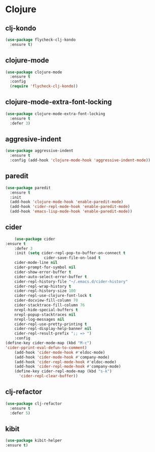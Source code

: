 * Clojure
** clj-kondo
#+BEGIN_SRC emacs-lisp :results silent
(use-package flycheck-clj-kondo
  :ensure t)
#+END_SRC

** clojure-mode
#+BEGIN_SRC emacs-lisp :results silent
(use-package clojure-mode
  :ensure t
  :config
  (require 'flycheck-clj-kondo))
#+END_SRC

** clojure-mode-extra-font-locking
   #+BEGIN_SRC emacs-lisp :results silent
     (use-package clojure-mode-extra-font-locking
       :ensure t
       :defer 3)
   #+END_SRC

** aggresive-indent
   #+BEGIN_SRC emacs-lisp :results silent
     (use-package aggressive-indent
       :ensure t
       :config (add-hook 'clojure-mode-hook 'aggressive-indent-mode))
   #+END_SRC

** paredit
   #+BEGIN_SRC emacs-lisp :results silent
     (use-package paredit
       :ensure t
       :init
       (add-hook 'clojure-mode-hook 'enable-paredit-mode)
       (add-hook 'cider-repl-mode-hook 'enable-paredit-mode)
       (add-hook 'emacs-lisp-mode-hook 'enable-paredit-mode))
   #+END_SRC

** cider
   #+BEGIN_SRC emacs-lisp :results silent
           (use-package cider
	   :ensure t
           :defer 3
           :init (setq cider-repl-pop-to-buffer-on-connect t
                        cider-save-file-on-load t
           cider-mode-line nil
           cider-prompt-for-symbol nil
           cider-show-error-buffer t
           cider-auto-select-error-buffer t
           cider-repl-history-file "~/.emacs.d/cider-history"
           cider-repl-wrap-history t
           cider-repl-history-size 100
           cider-repl-use-clojure-font-lock t
           cider-docview-fill-column 70
           cider-stacktrace-fill-column 76
           nrepl-hide-special-buffers t
           nrepl-popup-stacktraces nil
           nrepl-log-messages nil
           cider-repl-use-pretty-printing t
           cider-repl-display-help-banner nil
           cider-repl-result-prefix ";; => ")
           :config
	   (define-key cider-mode-map (kbd "M-c")
	   'cider-pprint-eval-defun-to-comment)
           (add-hook 'cider-mode-hook #'eldoc-mode)
           (add-hook 'cider-mode-hook #'company-mode)
           (add-hook 'cider-repl-mode-hook #'eldoc-mode)
           (add-hook 'cider-repl-mode-hook #'company-mode)
           (define-key cider-repl-mode-map (kbd "s-k")
             'cider-repl-clear-buffer))
   #+END_SRC

** clj-refactor
   #+BEGIN_SRC emacs-lisp :results silent
     (use-package clj-refactor
       :ensure t
       :defer 5)
    #+END_SRC

** kibit
  #+BEGIN_SRC emacs-lisp :results silent
  (use-package kibit-helper
  :ensure t)
 #+END_SRC
    
